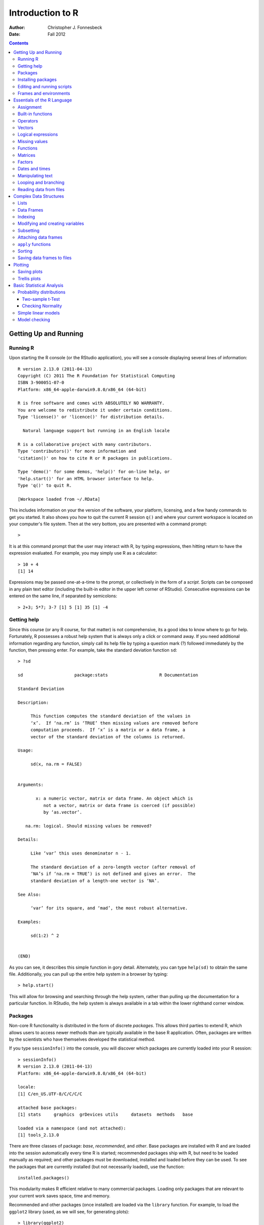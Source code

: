 .. role:: raw-math(raw)
    :format: latex html

=================
Introduction to R
=================

:Author: Christopher J. Fonnesbeck
:Date: Fall 2012

.. contents::


----------------------
Getting Up and Running
----------------------


Running R
~~~~~~~~~

Upon starting the R console (or the RStudio application), you will see a console displaying several lines of information::

    R version 2.13.0 (2011-04-13)
    Copyright (C) 2011 The R Foundation for Statistical Computing
    ISBN 3-900051-07-0
    Platform: x86_64-apple-darwin9.8.0/x86_64 (64-bit)

    R is free software and comes with ABSOLUTELY NO WARRANTY.
    You are welcome to redistribute it under certain conditions.
    Type 'license()' or 'licence()' for distribution details.

      Natural language support but running in an English locale

    R is a collaborative project with many contributors.
    Type 'contributors()' for more information and
    'citation()' on how to cite R or R packages in publications.

    Type 'demo()' for some demos, 'help()' for on-line help, or
    'help.start()' for an HTML browser interface to help.
    Type 'q()' to quit R.

    [Workspace loaded from ~/.RData]

This includes information on your the version of the software, your platform, licensing, and a few handy commands to get you started. It also shows you how to quit the current R session ``q()`` and where your current workspace is located on your computer's file system. Then at the very bottom, you are presented with a command prompt::

    >

It is at this command prompt that the user may interact with R, by typing expressions, then hitting return to have the expression evaluated. For example, you may simply use R as a calculator::

    > 10 + 4
    [1] 14

Expressions may be passed one-at-a-time to the prompt, or collectively in the form of a *script*. Scripts can be composed in any plain text editor (including the built-in editor in the upper left corner of RStudio). Consecutive expressions can be entered on the same line, if separated by semicolons::

    > 2+3; 5*7; 3-7 [1] 5 [1] 35 [1] -4

Getting help
~~~~~~~~~~~~

Since this course (or any R course, for that matter) is not comprehensive, its a good idea to know where to go for help. Fortunately, R possesses a robust help system that is always only a click or command away. If you need additional information regarding any function, simply call its help file by typing a question mark (?) followed immediately by the function, then pressing enter. For example, take the standard deviation function ``sd``::

    > ?sd

    sd                    package:stats                    R Documentation

    Standard Deviation

    Description:

         This function computes the standard deviation of the values in
         ‘x’.  If ‘na.rm’ is ‘TRUE’ then missing values are removed before
         computation proceeds.  If ‘x’ is a matrix or a data frame, a
         vector of the standard deviation of the columns is returned.

    Usage:

         sd(x, na.rm = FALSE)


    Arguments:

           x: a numeric vector, matrix or data frame. An object which is
              not a vector, matrix or data frame is coerced (if possible)
              by ‘as.vector’.

       na.rm: logical. Should missing values be removed?

    Details:

         Like ‘var’ this uses denominator n - 1.

         The standard deviation of a zero-length vector (after removal of
         ‘NA’s if ‘na.rm = TRUE’) is not defined and gives an error.  The
         standard deviation of a length-one vector is ‘NA’.

    See Also:

         ‘var’ for its square, and ‘mad’, the most robust alternative.

    Examples:

         sd(1:2) ^ 2


    (END)

As you can see, it describes this simple function in gory detail. Alternately, you can type ``help(sd)`` to obtain the same file. Additionally, you can pull up the entire help system in a browser by typing::

    > help.start()

This will allow for browsing and searching through the help system, rather than pulling up the documentation for a particular function. In RStudio, the help system is always available in a tab within the lower righthand corner window.


Packages
~~~~~~~~

Non-core R functionality is distributed in the form of discrete *packages*. This allows third parties to extend R, which allows users to access newer methods than are typically available in the base R application. Often, packages are written by the scientists who have themselves developed the statistical method.

If you type ``sessionInfo()`` into the console, you will discover which packages are currently loaded into your R session::

    > sessionInfo()
    R version 2.13.0 (2011-04-13)
    Platform: x86_64-apple-darwin9.8.0/x86_64 (64-bit)

    locale:
    [1] C/en_US.UTF-8/C/C/C/C

    attached base packages:
    [1] stats     graphics  grDevices utils     datasets  methods   base

    loaded via a namespace (and not attached):
    [1] tools_2.13.0

There are three classes of package: *base*, *recommended*, and *other*. Base packages are installed with R and are loaded into the session automatically every time R is started; recommended packages ship with R, but need to be loaded manually as required; and other packages must be downloaded, installed and loaded before they can be used. To see the packages that are currently installed (but not necessarily loaded), use the function::

    installed.packages()

This modularity makes R efficient relative to many commercial packages. Loading only packages that are relevant to your current work saves space, time and memory.

Recommended and other packages (once installed) are loaded via the ``library`` function. For example, to load the ``ggplot2`` library (used, as we will see, for generating plots)::

    > library(ggplot2)
    Loading required package: reshape
    Loading required package: plyr

    Attaching package: 'reshape'

    The following object(s) are masked from 'package:plyr':

        rename, round_any

    Loading required package: grid
    Loading required package: proto

The output from the command shows that there were several *dependencies*, or other packages that ``ggplot2`` requires in order to function. If a particular package has no dependencies, there will be no message; if a package is either not installed or installed incorrectly, you will receive an error message.


Installing packages
~~~~~~~~~~~~~~~~~~~

The easiest and most common way to obtain and install third-party packages is through an online repository called the
`Comprehensive R Archive Network <http://cran.r-project.org/>`_, or CRAN. This network comprises several mirrored repositories that contain all available packages. Packages on CRAN have been vetted for appropriate format and documentation, and tend to contain the most up-to-date versions across all of its servers.

There are a number of ways to install packages from CRAN. For example, you can install from the command line when R is not running, which I will not cover here. A convenient method for installing a single package is to use the ``install.packages`` command from the R console::

    install.packages("ggplot2", dependencies=TRUE)

Including the ``dependencies=TRUE`` flag also installs any other packages that the target package requires to run on your machine. By default, R will install packages to your system's default location (which varies according to operating system), but this too can be changed by specifying ``destdir="new/install/directory"`` in the ``install.packages`` command.

An even easier way to download and install from CRAN is to run the graphical package tool that comes with Mac OS X and Windows versions of R. This is most useful for searching and browsing the available packages before you install, and for installing several packages in one session. You can often discover new packages related to the one you are interested in using! It also allows you to choose from among the dozens of CRAN servers to allow for the most efficient use of the network.


Editing and running scripts
~~~~~~~~~~~~~~~~~~~~~~~~~~~

As noted above, it is generally more efficient to perform statistical analyses in R by generating a *script* that runs a sequence of commands in succession, rather than interactively typing commands into the R console. Composing scripts is straightforward; all that is required is a text editor. There are general text editors available on all computing platforms, such as TextEdit on Mac OS X and Notepad on Windows, as well as more specialized editors, including TextMate on Mac OSX (see image below), Kate on Linux and Tinn-R for Windows that provide niceties such as colored syntax highlighting, an embedded R console and keyboard shortcuts for automating programming tasks. RStudio includes an editor (in the top-left corner of the application) that allows code to be sent directly to the R console.

.. image:: figure/editor.png
    :scale: 40 %
    :alt: Sample R script in TextMate
    :align: center

Once you have created a script, it should be saved to your computer's hard disk before it is run in R. You should save the file to the current working directory that is being used by R. You can persuade R to give you this information by using the ``getwd`` (abbreviation for "GET Working Directory") command::

    > getwd()
    [1] "/Users/fonnescj"

Alternately, you can save the file wherever you prefer, then tell R to switch its working directory using the ``setwd`` function. You can keep your scripts in a directory that is separate from R's working directory, but you will then have to provide R with this information each time you run the script.

Though it is not strictly necessary, it is wise to append the *.r* (or *.R*) suffix to the end of the filename. This will allow many text editors and other programs (such as RStudio) to recognize the file as an R script. To run any script, pass the filename to R's ``source`` function::

    > source("quartiles.r")

    1st Quartile: 2
    Median:       4
    3rd Quartile: 7

It is possible, of course, to simply cut-and-paste commands from a script into the R console. However, this is not recommended because if an error occurs for any of the pasted commands, the remaining code continues to run (if possible), since they are considered just a series of input commands. This can have unintended consequences for any output that you might be expecting.

There are additional reasons for saving your code to a file and executing them as a script: It makes modifying and re-running your code much easier and allows you to share, distribute and backup your work.

Frames and environments
~~~~~~~~~~~~~~~~~~~~~~~

R uses abstractions called *frames* and *environments* to help organize all the content that it manages (*i.e.* all of the objects created by the code that you run). The details of this management system is deeper than we are interested in going at this stage, but it is helpful to understand some of the inner workings.

Frames and environments can be thought of as hierarchical levels of organization within the R system. To use an analogy, if we think of variables and functions as named folders in a filing system, a frame is the catalog of folder names, that is, a collection of named objects. An environment contains this catalog, plus the name of an enclosing environment.

What does this mean? When you start an R session, a global environment is created, called ``.GlobalEnv``. This is the default container for any objects, including other environments, that are created during the session. For example, loading a package creates its own environment that contains the variables, functions, data and other objects that it introduces. Try starting a new R session, and type the ``search`` function::

    > search()
    [1] ".GlobalEnv"        "package:stats"     "package:graphics"
    [4] "package:grDevices" "package:utils"     "package:datasets"
    [7] "package:methods"   "Autoloads"         "package:base"

Recall that some packages were in the *base* set, meaning that they are loaded automatically when R is run. You can see here a listing of these base packages, including ``stats``. ``graphics``, and ``datasets``. When you call a function, R creates a new environment, enclosed in the current environment. Objects (*e.g.* variables, data and other functions) created inside the function are not available in the enclosing environment. Objects available in the enclosing environment, on the other hand, are available to the function running within it.

Here is a quick example: Define a variable, say ``x`` and then a function that adds a value to ``x``, and returns it::

    > x <- 5
    > my_function <- function() { x + 12 }
    > my_function()
    [1] 17

You can see that even though ``x`` is defined outside of the function, it is available to be used by expressions inside the function. On the other hand, consider another function::

    > another_function <- function() {
    +   y <- 5
    +   y + 12
    + }
    > another_function()
    [1] 17
    > y
    Error: object 'y' not found

Now, we have defined a variable ``y`` inside of ``another_function``, but this variable cannot be seen by the enclosing environment.

To see which objects occupy the frame of your current environment, you can use the ``ls`` command. This can get cluttered after continued use without restarting R, but you can manually remove all of the objects from the frame::

    > rm(list=ls())
    > ls()
    character(0)

This indicates an empty frame. Its a good idea to clear your environment before switching projects, incase unwanted objects from your previous work accidentally get used by code in the next project that happen to use the same name for particular variables or functions.


----------------------------
Essentials of the R Language
----------------------------


Assignment
~~~~~~~~~~

As you have seen from examples in the previous section, variables are given values using the assignment operator (``<-``), which looks like an arrow pointing from the value to the variable name. In recent versions of R, the equals sign can also be used, but this is discouraged by some.

Remember there is no space between the ``<`` and the ``-``!

::

    > x <- 5
    > x < - 5
    [1] FALSE

The latter expression tests whether ``x`` is less than -5.

The outcome of an assignment operation can be shown by enclosing the expression in parentheses::

    > (x <- 5)
    [1] 5


Built-in functions
~~~~~~~~~~~~~~~~~~

Most commonly-used mathematical functions are available in the base R pacakge::

    > log(10)
    [1] 2.302585
    > exp(1)
    [1] 2.718282
    > log10(6)
    [1] 0.7781513
    > log(9,3)
    [1] 2

The trigonometric functions in R measure angles in radians::

    > pi
    [1] 3.141593
    > sin(pi/2)
    [1] 1
    > cos(pi/2)
    [1] 6.123032e-017

Exponential notation is specified by ``e``::

    > 1.2e3
    [1] 1200
    > 1.2e-2
    [1] 0.012

Modulo and integer division is performed to separate the integer and remainder portions of a division operation. Consider the quotient of 19 divided by 3::

    > 19/3
    [1] 6.333333

This is composed of an integer (6) and a fraction (1/3=0.333333). If we only wanted one or the other of these components, they can be obtained by the integer division (``%/%``) and modulo (``%%``) operators, respectively::

    > 19 %/% 3
    [1] 6
    > 19 %% 3
    [1] 1



Operators
~~~~~~~~~

R uses standard arithmetic operator symbols, including ``+ - */%% ^``. Similarly, relational operators are standard::

    > 5 < 6
    [1] TRUE
    > 5 >= 6
    [1] FALSE
    > 5 != 6
    [1] TRUE
    > 5 == 6
    [1] FALSE

R also allows for logical operators, including NOT (``!``), OR (``|``) and AND (``&``).


Vectors
~~~~~~~

Vectors are variables with (potentially) multiple values of the same type. Several scalar values can be used to compose a vector using the concatenation function (``c``)::

    y <- c(10, 11, 12, 13, 14, 15, 16)

A vector sequence can be generated automatically using the ``:`` operator between the upper and lower bounds of the sequence::

    > y <- 10:16
    > y
    [1] 10 11 12 13 14 15 16

The sequence operator is a shorthand for the ``seq`` function, which allows for a step size to be specified as well::

    > (y <- seq(1, 20, by=2))
     [1]  1  3  5  7  9 11 13 15 17 19

A homogeneous vector of the same value can be generated using ``rep``::

    > rep(1, 5)
    [1] 1 1 1 1 1

Its also possible to sequentially enter the values of a vector from the keyboard using ``scan``::

    > y <- scan()
    1: 10
    2: 11
    3: 12
    4: 13
    5: 14
    6: 15
    7: 16
    8:
    Read 7 items

To access particular elements within a vector, bracket notation is used to retrieve elements corresponding to their order in the vector (index)::

    > y[5]
    [1] 14
    > y[-1]
    [1] 11 12 13 14 15 16
    > y[3:5]
    [1] 12 13 14

In R, scalars are just a special case of vectors, with size equal to one::

    > x <- 5
    > x[1]
    [1] 5

Its even possible to have a vector with no elements::

    > x <- c()
    > length(x)
    [1] 0

Algebraic operations on vectors are performed element-wise::

    > x <- c(4,5,6); y <- 1:3
    > x+y
    [1] 5 7 9
    > x**2
    [1] 16 25 36

If vectors being operated on are of unequal length, the shorter vector gets repeated until it becomes equal to the size of the larger vector. Since this is unusual behavior, and can result in silent (*i.e.* hard to detect) errors, R provides a warning message when this happens::

    > x - c(7,8)
    [1] -3 -3 -1
    Warning message:
    In x - c(7, 8) :
      longer object length is not a multiple of shorter object length

Note that this warning is not generated if the shorter vector is an exact multiple of the larger vector::

    > y <- 1:10
    > y/c(2,3)
     [1] 0.5000000 0.6666667 1.5000000 1.3333333 2.5000000 2.0000000
        3.5000000 2.6666667 4.5000000
    [10] 3.3333333

Many R functions are designed to operate over vectors::

    > sqrt(y)
     [1] 1.000000 1.414214 1.732051 2.000000 2.236068 2.449490 2.645751
        2.828427 3.000000 3.162278
    > mean(y)
    [1] 5.5
    > sum(y) / length(y)
    [1] 5.5
    > var(y)
    [1] 9.166667
    > sum((y - mean(y))^2) / (length(y) - 1)
    [1] 9.166667


Logical expressions
~~~~~~~~~~~~~~~~~~~

We have seen relational operators above. The value yielded by expressions that use these operators is either ``TRUE`` or ``FALSE`` (or 1 and 0, respectively).

The pipe (``|``) operator returns ``TRUE`` if either the right or the left element is true, or both. If we wish to determine if either one or the other is true, but *not* both, the function ``xor`` should be used::

    > (4>3) | (7>5)
    [1] TRUE
    > xor((4>3), (7>5))
    [1] FALSE

In addition to accessing elements according to their index value, a *logical* (*i.e.* TRUE or FALSE) vector can be used, which extracts elements where the corresponding element in the logical vector is true::

    > z <- y<13
    > z
    [1]  TRUE  TRUE  TRUE FALSE FALSE FALSE FALSE
    > y[z]
    [1] 10 11 12

Alternatively, the ``subset`` function can be used to obtain the same result::

    > subset(y, subset=y<13)
    [1] 10 11 12

If we only want to know the *position* of the values of interest, then ``which`` is the appropriate function::

    > which(y%%2 == 0)
    [1] 1 3 5 7

Though it may not be immediately clear why they are useful, R also provides sequentially-evaluated relational operators. Just as ``&`` and ``|`` represent *and* and *or*, respectively, ``&&`` and ``||`` work similarly, except that they sometimes do not need to evaluate the second (right-hand) element. If the left-hand side of the expression is ``FALSE``, the ``&&`` operator returns ``FALSE`` without evaluating the right-hand side; if the left-hand side of the expression is ``TRUE``, the ``||`` operator returns ``TRUE`` without evaluating the right-hand side.

For example, consider the following expressions::

    > x <- 0
    > sin(1/x) == 0
    [1] NaN
    Warning message:
    In sin(1/x) : NaNs produced

When ``x`` is zero, ``1/x`` is infinite, resulting in an error. We may want to use this expression without worrying about ``x`` being zero, however. Notice that ``|`` generates a warning, while ``||`` does not::

    > (x == 0) | (sin(1/x) == 0)
    [1] TRUE
    Warning message:
    In sin(1/x) : NaNs produced

    > (x == 0) || (sin(1/x) == 0)
    [1] TRUE


Missing values
~~~~~~~~~~~~~~

Real data often, for one reason or another, contain missing values. Because R is designed for working with data, there is a missing data value (``NA``) to act as placeholders, so that they may be dealt with statistically, either by ignoring them or imputing them.

::

    > x <- c(14, NA, 32)
    > is.na(x)
    [1] FALSE  TRUE FALSE

These missing values can propagate, unless they are explicitly dealt with::

    > mean(x)
    [1] NA
    > mean(x, na.rm=TRUE)
    [1] 23

The ``NA`` object should not be confused with a similar object, ``NULL``. While ``NA`` is a placeholder for something that exists, but is missing, ``NULL`` represents something that does not exist.


Functions
~~~~~~~~~

Consider a generic function in mathematics:

.. math::

    x = f(y, z)

Here, the function *f* takes arguments *y* and *x*, and returns an output value *x*. Functions in R work the same way; to execute a function and produce an output value, the function name is followed immediately by a set of parentheses, which contain the appropriate arguments. For example, the  function ``rep``, which generates a repeated sequence of values, is specified as follows::

    rep(x, times=1, length.out=NA, each=1)

The first is a required argument, which is the value to be replicated, while the remaining arguments are optional, with the default value listed to be used if no value is specified by the user.

In general, functions can be programmed using the following syntax::

    func_name <- function(argument_1, argument_2, ...) {
        expression_1
        expression_2
        ...
        return(output_value)
    }

Arguments are *passed* to the function, and they become variables in its environment; the function then evaluates the expressions within the curly braces. If there is no return statement, the function returns the value of the last expression in the function. When there is no return value, a ``NULL`` is returned. Arguments may be presented as a key-value pair, that is ``key=value``. In this case, the argument is optional, with the specified value passed as a default.

Here is a simple function that returns the factorial of an integer value::

    fact <- function(n) {
        # Calculate the factorial
        n_fact <- prod(1:n)
        return(n_fact)
    }

This function is used by passing an integer inside a set of parentheses following the name of the function::

    > fact(5)
    [1] 120

Notice that the variable ``n_fact`` is only available inside the ``fact`` environment::

    > n_fact
    Error: object 'n_fact' not found

You can use key-value arguments even when they are not specified that way in the source code. For example, consider the trivial division function::

    div <- function(x,y) { x/y }

This works as expected::

    > div(6,5)
    [1] 1.2

However, we can assign ``x`` and ``y`` in reverse order if we specify their values::

    > div(y=6,x=5)
    [1] 0.8333333


Matrices
~~~~~~~~

A matrix is little more than a vector with two dimensions, conventionally referred to as rows and columns. The easiest way to specify a matrix is to use the ``matrix`` function, passing it a one-dimensional vector that is reshaped according to the desired dimension::

    > (A <- matrix(1:6, nrow=2))
         [,1] [,2] [,3]
    [1,]    1    3    5
    [2,]    2    4    6

alternately::

    > (A <- matrix(1:6, ncol=3))
         [,1] [,2] [,3]
    [1,]    1    3    5
    [2,]    2    4    6

You can specify both dimensions, but given the size of the input vector and one dimension, the second dimension is determined. Notice that the matrix is filled column-wise by default. You can override this with the ``byrow`` argument::

    > (A <- matrix(1:6, ncol=3, byrow=TRUE))
         [,1] [,2] [,3]
    [1,]    1    2    3
    [2,]    4    5    6

If you specify the dimensions to be *larger* than the length of the input vector, R repeats the vector to fill the residual elements of the matrix::

    > (A <- matrix(1:6, ncol=3, nrow=3))
         [,1] [,2] [,3]
    [1,]    1    4    1
    [2,]    2    5    2
    [3,]    3    6    3

This is useful, for example, when you need a matrix of zeros::

    > matrix(0, ncol=3, nrow=3)
         [,1] [,2] [,3]
    [1,]    0    0    0
    [2,]    0    0    0
    [3,]    0    0    0

Rows, columns and elements can be indexed from a matrix using the following notation::

    > (A <- matrix(1:6, nrow=2))
         [,1] [,2] [,3]
    [1,]    1    3    5
    [2,]    2    4    6
    > A[1,]
    [1] 1 3 5
    > A[,2]
    [1] 3 4
    > A[2,3]
    [1] 6

Algebraic operators act element-wise on matrices::

    > (B <- matrix(6:1, nrow=2))
         [,1] [,2] [,3]
    [1,]    6    4    2
    [2,]    5    3    1
    > A * B
         [,1] [,2] [,3]
    [1,]    6   12   10
    [2,]   10   12    6

Matrix multiplication is via the ``%*%`` operator. Ensure that the number of columns in the first matrix equals the number of rows in the second matrix!::

    > (B <- matrix(6:1, ncol=2))
         [,1] [,2]
    [1,]    6    3
    [2,]    5    2
    [3,]    4    1
    > A %*% B
         [,1] [,2]
    [1,]   41   14
    [2,]   56   20

All standard matrix operations are built-in, such as transpose (``t``)::

    > t(A)
         [,1] [,2]
    [1,]    1    2
    [2,]    3    4
    [3,]    5    6

Many of the common matrix operations, however, require a square matrix as an argument::

    > (C <- A %*% B)
         [,1] [,2]
    [1,]   41   14
    [2,]   56   20
    > det(C)  # Determinant
    [1] 36
    > eigen(C)  # Eigenvalues and eigenvectors
    $values
    [1] 60.4040131  0.5959869

    $vectors
              [,1]       [,2]
    [1,] 0.5851057 -0.3274028
    [2,] 0.8109570  0.9448849
    > solve(C)  # Inverse
               [,1]       [,2]
    [1,]  0.5555556 -0.3888889
    [2,] -1.5555556  1.1388889

Notice what happens when we multiply a matrix by its inverse::

    > C %*% solve(C)
         [,1]         [,2]
    [1,]    1 1.776357e-15
    [2,]    0 1.000000e+00

We would expect this to be a square matrix with ones in the diagonal positions and zeros on the off diagonal. It is *almost* there, with one of the off-diagonals being very, very small, but not exactly zero. This is the result of rounding error, which will always happen when we store floating-point numbers on a computer, since it uses a binary format.

Matrices can also be composed of vectors, using either the ``cbind`` (binding columns) or ``rbind`` (binding rows) functions::

    > rbind(c(1,2,3), c(4,5,6))
         [,1] [,2] [,3]
    [1,]    1    2    3
    [2,]    4    5    6

Occasionally, data structures of more than two dimensions are required. These can be generated using the ``array(data, dim)`` function, which like ``matrix`` takes "raw" data as the first argument, but allows for a more general specification of array dimensions than just rows and columns::

    > (D <- array(1:20, dim=c(2,5,2)))
         [,1] [,2] [,3] [,4] [,5]
    [1,]    1    3    5    7    9
    [2,]    2    4    6    8   10
    > array(1:20, dim=c(2,5,2))
    , , 1

         [,1] [,2] [,3] [,4] [,5]
    [1,]    1    3    5    7    9
    [2,]    2    4    6    8   10

    , , 2

         [,1] [,2] [,3] [,4] [,5]
    [1,]   11   13   15   17   19
    [2,]   12   14   16   18   20

Conversely, an array can be queried for its dimensions::

    > dim(D)
    [1] 2 5 2


Factors
~~~~~~~

Varaibles used in statistics can be classified into one of three types: numeric, ordinal or categorical. Categorical variables are unique because they comprise some unordered set of values: yes, no; red, blue, yellow; black, white, Asian, hispanic, other. In R, categorical variables are called *factors* and the particular values are referred to as *levels*. This unique data type is used because categorical variables have to be treated very differently from numeric and ordinal variables in statistical models.

R needs to be explicitly told to treat a vector as a factor::

    > x <- c("yes", "yes", "no", "yes", "no", "yes", "yes")
    > class(x)
    [1] "character"
    > x <- factor(x)
    > x
    [1] yes yes no  yes no  yes yes
    Levels: no yes
    > class(x)
    [1] "factor"

In fact, ``factor`` will attempt to create factors from any type of data, not just characters::

    > y
     [1] 2 4 4 5 2 3 1 3 2 2
    > class(y)
    [1] "numeric"
    > y <- factor(y)
    > y
     [1] 2 4 4 5 2 3 1 3 2 2
    Levels: 1 2 3 4 5

If there are more factor levels in principle than are contained with a particular dataset, the complete set can be specified with the ``levels`` function::

    > levels(x) <- c("yes", "no", "maybe")
    > x
    [1] no  no  yes no  yes no  no
    Levels: yes no maybe
    > levels(y) <- 1:7
    > y
     [1] 2 4 4 5 2 3 1 3 2 2
    Levels: 1 2 3 4 5 6 7

To visualize the frequency of each factor level, you can use ``table``::

    > table(y)
    y
    1 2 3 4 5 6 7
    1 4 2 2 1 0 0

Ordinal variables can be represented by factors using the ``ordered=TRUE`` argument when coercing a vector into a factor::

    > y[1]>y[2]
    [1] NA
    Warning message:
    In Ops.factor(y[1], y[2]) : > not meaningful for factors
    > (y <- factor(y, ordered=TRUE))
     [1] 2 4 4 5 2 3 1 3 2 2
    Levels: 1 < 2 < 3 < 4 < 5
    > y[1]>y[2]
    [1] FALSE

Levels can also be given more meaningful labels than their values::

    > x <- c("y", "y", "n", "y", "n", "y", "y")
    > (x <- factor(x, levels=c("y", "n", "m"),
    + labels=c("yes", "no", "maybe")))
    [1] yes yes no  yes no  yes yes
    Levels: yes no maybe


Dates and times
~~~~~~~~~~~~~~~

Another relevant data type frequently encountered in data -- particularly longitudinal data -- is the date or time quantities. Measurements of time are idiosyncratic, changing from month to month (*e.g.* the number of days), season to season (*e.g.* daylight savings time) and place to place (*e.g.* the ordering of month and day in USA versus Europe). R has a robust system for expressing and manipulating times and dates.

As and example, obtain the current time::

    > (now <- Sys.time())
    [1] "2011-08-18 11:09:36 CDT"

At first glance, it would appear that R simply uses strings to store dates. However, upon closer inspection, we see this is not the case::

    > mode(now)
    [1] "numeric"
    > class(now)
    [1] "POSIXct" "POSIXt"

In fact, the time and date are represented by a class of object called ``POSIXct``. As the ``mode`` function reveals, this is actually a numeric data type, and is stored as the number of seconds since 1 January, 1970. We can see this if we try to convert the ``POSIXct`` object into an integer::

    > as.integer(now)
    [1] 1313683776

Dates can also be expressed in as a list data structure by converting the ``POSIXct`` object to a ``POSIXlt`` object::

    now2 <- as.POSIXlt(now)

This allows us to use keywords to extract particular parts of the date for use elsehwhere::

    > now2$year
    [1] 111
    > now2$min
    [1] 9
    > now2$wday
    [1] 4

The advantage of storing the time in a numeric format is that it makes calculations easy. It is possible in R to add and subtract times, as well as compare them using logical operators::

    > now <- Sys.time()
    > now > then
    [1] TRUE
    > now - then
    Time difference of 26.32586 mins

Notice that the ``POSIXct`` object expresses the date in descending order, from the longest time scale (year) to the shortest (second). Often, we recieve dates in a variety of formats, depending on the source of the data. In situations like this, the ``strptime`` function can be used to strip out the components of any date/time character string. Let's take a simple, but realistic, example of a set of dates in Microsoft Excel format::

    dates <- c("27/02/2004", "27/02/2005", "14/01/2003", "28/06/2005",
        "01/01/1999")

The ``strptime`` function simply requires the format used by the ``dates`` vector to represent the date::

    > (posix_dates <- strptime(dates, "%d/%m/%Y"))
    [1] "2004-02-27" "2005-02-27" "2003-01-14" "2005-06-28" "1999-01-01"
    > class(posix_dates)
    [1] "POSIXlt" "POSIXt"

A complete listing of the codes for each component of dates and times is given in the help file for ``strptime``.


Manipulating text
~~~~~~~~~~~~~~~~~

Aside from ``numeric`` and ``logical`` modes, there is also a ``character`` mode that is used to represent strings of characters. As with most other languages, characters are specified by enclosing them in either single (``'``) or double (``"``) quotes.

Strings can be concatenated using the ``cat`` or ``paste`` functions::

    > x <- "normal"
    > y <- "Poisson"
    > z <- "binomial"
    > (distributions <- paste(x, y, z, sep=", "))
    [1] "normal, Poisson, binomial"

There are a number of special characters for text formatting that are denoted by a backslash (\). These include:

- quotes: ``\"``
- newline: ``\n``
- tab: ``\t``
- backspace: ``\b``
- backslash: ``\\``

Often, we want to manipulate text to display it nicely on the screen or in a file. Here is an example of how ``cat`` and ``paste`` can facilitate this::

    > n <- 5
    > x <- 7
    > cat(paste(format(1:n, width = 8), format(x^(1:n), width = 10),
    + "\n"), sep = "")
           1          7
           2         49
           3        343
           4       2401
           5      16807

Note that ``cat`` and ``print`` are superficially similar, but with different customization and conversion options.


Looping and branching
~~~~~~~~~~~~~~~~~~~~~

Effective statistical programming must allow for code to repeat and run different parts of the code to run conditional on the state of the model. R has a number of facilities for looping and branching that makes programming more efficient.

An ``if`` expression differentially executes code depending on conditions::

    if (x < 0.5) {
        y <- 1
    } else {
        y <- -1
    }

More generally, there can be any number of conditions for a particular variable, linked together with ``else if`` clauses::

    if (age < 1) {
        age_class <- "infant"
    } else if (age < 13) {
        age_class <- "child"
    } else if (age < 18) {
            age_class <- "adolescent"
    } else age_class <- "adult"

Conditions may also be embedded within other conditions::

    if (continuous == TRUE) {
        if (positive == TRUE) {
            distribution <- "gamma"
        } else {
            distribution <- "normal"
        }
    } else {
        distribution <- "Poisson"
    }

Operations that must be repeated a number of times can be embedded in a programming idiom called a *loop*. If the number of iterations is known ahead of time, the ``for`` loop is appropriate::

    > (x_list <- seq(1, 9, by=2))
    [1] 1 3 5 7 9
    > sum_x <- 0
    > for (x in x_list) {
    +     sum_x <- sum_x + x
    +     cat("Cumulative total: ", sum_x, "\n")
    + }
    Cumulative total:  1
    Cumulative total:  4
    Cumulative total:  9
    Cumulative total:  16
    Cumulative total:  25

The ``for`` loop iterates over the vector in ``x_list``, changing the variable ``x`` to the next item in the sequence at each iteration. When all elements have been exhausted, the loop exits and the code continues to the next statement outside the brackets.

A number of factors affect the speed of loops. One is preallocation. Compare the speed of this code::

    n <- 1000000
    x <- rep(0, n)
    for (i in 1:n) {
        x[i] <- i
    }

to that of this version::

    n <- 1000000
    x <- 1
    for (i in 2:n) {
        x[i] <- i
    }

The first is faster because the vector is preallocated, instead of having to grow the vector at each step.

If we do not know ahead of time how many iterations are required, a ``while`` loop is more approriate::

    > x <- 5
    > while (x>0) {
    +   x <- x - abs(rnorm(1))
    +   cat("x=", x, "\n")
    + }
    x= 4.856406
    x= 4.646546
    x= 4.505288
    x= 3.774414
    x= 2.560863
    x= 2.528701
    x= 1.95953
    x= 1.765434
    x= 1.650093
    x= -0.1577281

The logical expression is evaluated, and if it evaluates to ``TRUE``, the expressions in the brackets are executed. It loops until the expression is evaluated to be ``FALSE``.

A more realistic example is the calculation of the time to loan repayment::

    # Inputs
    r <- 0.11             # Annual interest rate
    period <- 1/12        # Time between repayments (in years)
    debt_initial <- 1000  # Amount borrowed
    repayments <- 12      # Amount repaid each period

    # Calculations
    time <- 0
    debt <- debt_initial
    while (debt > 0) {
        time <- time + period
        debt <- debt*(1 + r*period) - repayments
    }

    # Output
    cat('Loan will be repaid in', time, 'years\n')


Note that you can create infinite loops::

    while (TRUE) {
        # some expressions
    }

Its also possible, though not recommended, to replicate a ``for`` loop using a while loop::

    > y <- rnorm(10)
    > y_sum <- 0
    > x <- 1
    > while (x<10) {
    +     y_sum <- y_sum + y[x]
    +     x <- x + 1
    + }
    > y_sum
    [1] 3.145644

While loops are useful, in general, it is better (faster, more efficient) to apply vectorized functions where they are available, rather than looping.


Reading data from files
~~~~~~~~~~~~~~~~~~~~~~~

In order to input data, we typically import from some type of file. The most straightforward format to read into R is a plain text file. Even plain text data tend to have some sort of structure, and the type of structure will dictate how the file is imported. The functions used to import data in R generally take a filename as an argument (along with other options), and return some data structure containing the data from the file.

The ``scan`` function is used to read vectors from a file, returning a vector object. Recall that in the `Vectors`_ section, we used ``scan`` to read values input from the keyboard.

There are a number of simple options for the user to specify::

    scan(file = "", what = 0, n = -1, sep = "", skip = 0)

Arguments:
- ``file``: The file name to read from
- ``what``: mode of data to read
- ``n``: number of elements to read
- ``sep``: value-separating character
- ``skip``: number of lines at the beginning of the file to skip

Here is an example of using ``scan`` to import a very simple data file::

    # Read from file
    data <- scan(file = file_name)

    # Calculations
    n <- length(data)
    data.sort <- sort(data)
    data.1qrt <- data.sort[ceiling(n/4)]
    data.med <- data.sort[ceiling(n/2)]
    data.3qrt <- data.sort[ceiling(3*n/4)]

    # Output
    cat("1st Quartile:", data.1qrt, "\n")
    cat("Median: ", data.med, "\n")
    cat("3rd Quartile:", data.3qrt, "\n")

For an even more general way of importing data from a file, we can use the ``readLines`` function. This simply reads a file, one line at a time, returning a vector containing a character string for each line in the file. If the structure of the data file is to complicated for one of R's import facilities, it is often best to read the data in as strings, and manipulate them once imported.

::

    > readLines("sample_data.csv")

Often, we receive data in the form of a table; that is, a rectangular grid of data. Tables often contain many different data types and hence it would be convenient to have a way of reading such input that will automatically distinguish among the types of columns within the table. As a result, ``read.table`` is probably the most convenient way to read tables of data into R.

``read.table`` has a number of optional arguments, but the important ones are as follows::

    read.table(file, header = FALSE, sep = "", quote = "\"'",
                    dec = ".", row.names, col.names,
                    as.is = !stringsAsFactors,
                    na.strings = "NA")

Argument definitions:

- file: name of file to import
- header: flag to indicate if the first line is a set of column headers
- sep: character used to separate values in each row
- quote: if character fields are delimited with quotes, specify the type of quotes
- row.names: optional vector of row names, such as observation IDs
- column.names: optional vector of column names; if header exists, it will use this for column names
- as.is: vector of column numbers to override the default variable of converting characters to factors
- na.strings: vector of strings that should be interpreted as ``NA`` values (i.e. missing data)

One of the commonest text input formats for data is the comma-separated values (CSV) format. These will typically have a header, as well as using a comma for the value delimiter. Here is a sample CSV data file::

    "plot","tree","species","dbh.cm","height.m"
    2,1,"DF",39,20.5
    2,2,"WL",48,33
    3,2,"GF",52,30
    3,5,"WC",36,20.7
    3,8,"WC",38,22.5
    4,1,"WC",46,18
    4,2,"DF",25,17

In this case, it is convenient to use the ``read.csv`` function that assumes comma-separated values and a header.

``read.table`` (and ``read.csv``) produce the data in another data structure, called a data frame.


-----------------------
Complex Data Structures
-----------------------


Lists
~~~~~

A limitation of the ``vector`` data structure is that all of its elements must be the same type (or *mode*, in R parlance). You cannot mix numeric, character and logical types, for example. Try it yourself::

    > c(4.5, 6)
    [1] 4.5 6.0
    > c(4.5, 6, "foo")
    [1] "4.5" "6"   "foo"

In the first example, building a vector consisting of a floating-point number and an integer causes the integer to be cast into a float; in the second, including a character-valued element caused the other elements to become characters as well. As a rule, R selects the most general mode, and coerces all the elements to that mode. You can represent the integer's value as a float, but not the other way around; you can represent a numeric quantity as a string, but there is no numeric representation for a word.

The facility for storing multiple elements of different types in the same data structure in R is called a ``list``. A list is an indexed set of objects, just like a vector, but its elements can be of various types -- including vectors and lists themselves. Here is a trivial example::

    > my_list <- list("blue", FALSE, 1:7, 4.5534)
    > my_list
    [[1]]
    [1] "blue"

    [[2]]
    [1] FALSE

    [[3]]
    [1] 1 2 3 4 5 6 7

    [[4]]
    [1] 4.5534

There are two ways of indexing list elements: if you want the result as another list, single square brackets are used::

    > (sublist <- my_list[1:2])
    [[1]]
    [1] "blue"

    [[2]]
    [1] FALSE

    > mode(sublist)
    [1] "list"

Whereas, if the list element itself is wanted, double square brackets are used. Keep in mind that these can only be extracted one-at-a-time::

    > my_list[[4]]
    [1] 4.5534
    > mode(my_list[[4]])
    [1] "numeric"
    > my_list[[3]][2]
    [1] 2

List elements can also be indexed by keyword, if they are provided::

    > (my_list <- list(A="blue", B=FALSE, C=1:7, D=4.5534))
    $A
    [1] "blue"

    $B
    [1] FALSE

    $C
    [1] 1 2 3 4 5 6 7

    $D
    [1] 4.5534

    > my_list$D
    [1] 4.5534

Notice that we use keyword indices by appending the keyword to a ``$`` following the list name. This syntax is common throughout R data structures whenever items are indexed by a keyword.

Lists can be "flattened" into a vector using the ``unlist`` function. Remember, of course, that since vectors must only contain elements of the same mode, elements will be converted to the most general mode::

    > unlist(my_list)
           A        B       C1       C2       C3       C4       C5       C6       C7        D
      "blue"  "FALSE"      "1"      "2"      "3"      "4"      "5"      "6"      "7" "4.5534"

Notice that there is now only a one-dimensional structure, as the elements of ``my_list$C`` have been appended to the vector; notice also that the names are retained. In order to avoid having redundant keywords for the elements of ``my_list$C``, their names have been appended by numbers corresponding to their order in the original vector.

Because of its flexibility, lists are often used to hold the outputs of functions with heterogeneous types of return values. For example, a regression model generates coefficient estimates, residuals, the model formula, degrees of freedom, and more.


Data Frames
~~~~~~~~~~~

The data frame is the closest analog in R to the data table, a structure with data organized into rows and columns, with rows representing individual observational units and columns representing the variables for each. As with lists, data frames allow for heterogeneous collections of variables. Unlike lists, however, the data frame has a rigid structure whereby rows and columns are associated: each row has the same number of columns, and vice versa. Lists, recall, could have any number of elements within each member of the list.

Let's try importing the ``haart.csv`` sample dataset into a dataframe using ``read.csv``. Here is what the first 4 lines (header + 3 data rows) look like::

    "male","age","aids","cd4baseline","logvl","weight","hemoglobin","init.reg","init.date","last.visit","death","date.death","event","followup","lfup","pid"
    1,25,0,NA,NA,NA,NA,"3TC,AZT,EFV","2003-07-01","2007-02-26",0,NA,0,365,0,1
    1,49,0,143,NA,58.0608,11,"3TC,AZT,EFV","2004-11-23","2008-02-22",0,NA,0,365,0,2
    1,42,1,102,NA,48.0816,1,"3TC,AZT,EFV","2003-04-30","2005-11-21",1,"2006-01-11",0,365,0,3

You can see that this appears to be a "clean" file, with respect to the appropriate formatting for ``read.table``: the strings are enclosed in quotes, ``NA`` is used for missing values, and there do not appear to be any troublesome variables (at least, based on the first 3 rows!).

Ensure that you switch to the directory containing the file (either using the menu item or ``setwd``), and import the data::

    > haart <- read.csv("haart.csv")

If there are no error messages, then the data was successfully imported and turned into a data frame called ``haart``. It is often useful to be able to peek at the first few lines, without scrolling through the entire data file. For this, we call the ``head`` function::

    > head(haart)
      male age aids cd4baseline logvl  weight hemoglobin    init.reg  init.date
    1    1  25    0          NA    NA      NA         NA 3TC,AZT,EFV 2003-07-01
    2    1  49    0         143    NA 58.0608         11 3TC,AZT,EFV 2004-11-23
    3    1  42    1         102    NA 48.0816          1 3TC,AZT,EFV 2003-04-30
    4    0  33    0         107    NA 46.0000         NA 3TC,AZT,NVP 2006-03-25
    5    1  27    0          52     4      NA         NA 3TC,D4T,EFV 2004-09-01
    6    0  34    0         157    NA 54.8856         NA 3TC,AZT,NVP 2003-12-02
      last.visit death date.death event followup lfup pid
    1 2007-02-26     0       <NA>     0      365    0   1
    2 2008-02-22     0       <NA>     0      365    0   2
    3 2005-11-21     1 2006-01-11     0      365    0   3
    4 2006-05-05     1 2006-05-07     1       43    0   4
    5 2007-11-13     0       <NA>     0      365    0   5
    6 2008-02-28     0       <NA>     0      365    0   6

Similarly, ``tail`` gives the last several lines of the data frame::

    > tail(haart)
         male      age aids cd4baseline    logvl  weight hemoglobin        init.reg
    4625    1 29.00000   NA          NA       NA 42.0000   10.53333     3TC,DDI,EFV
    4626    1 25.00000    0         136 4.875061 57.0000         NA 3TC,AZT,LPV,RTV
    4627    0 27.00000    0         232       NA      NA         NA     3TC,AZT,NVP
    4628    1 38.72142    0         170       NA 84.0000         NA     3TC,AZT,NVP
    4629    1 23.00000   NA         154 3.995635 65.5000   14.00000     3TC,DDI,EFV
    4630    0 31.00000    0         236       NA 45.8136         NA     3TC,D4T,NVP
          init.date last.visit death date.death event followup lfup  pid
    4625 2007-03-17 2007-03-28     0       <NA>     0       11    0 4625
    4626 2006-10-25 2007-08-02     0       <NA>     0      281    0 4626
    4627 2003-12-01 2004-01-05     0       <NA>     0       35    1 4627
    4628 2002-09-26 2004-03-29     0       <NA>     0      365    0 4628
    4629 2007-01-31 2007-04-16     0       <NA>     0       75    0 4629
    4630 2003-12-03 2007-10-11     0       <NA>     0      365    0 4630

There appear to be several missing values, but they appear to have been handled correctly. Notice that, as advertised, the character column ``init.reg`` (initial regimen) was converted to a factor. Its not clear that we want this, so we can re-import the data with the ``as.is`` flag set to ``TRUE``, since there are no other character fields (other than dates) in the dataset.

Indexing
~~~~~~~~

Thanks to the header, each column of the data frame has a unique, meaningful name. Just as with a list, individual variables in the data frame can be extracted using the dollar sign notation::

    > haart$age[1:50]
     [1] 25.00000 49.00000 42.00000 33.00000 27.00000 34.00000 39.00000 31.00000
     [9] 52.00000 23.00000 49.40726 43.00000 42.00000 30.82272 37.00000 43.00000
    [17] 35.00000 33.85079 38.00000 41.00000 35.00000 39.60575 32.00000 57.00000
    [25] 29.00000 41.00000 27.00000 54.00000 42.00000 49.79877 38.00000 22.00000
    [33] 32.00000 36.00000 52.00000 31.01164 32.00000 37.00000 23.88501 32.00000
    [41] 28.00000 19.00000 29.00000 32.00000 47.52361 61.44559 50.00000 42.00000
    [49] 48.00000 24.00000

Equivalently, columns can be indexed by column number, using the double-bracket notation; in this case, the ``age`` variable can be accessed via ``haart[[2]]``, since it is the second column (recall the double-brackets index the vector, while single brackets will generate another data frame). Notice that I indexed just the first 50 values, since the dataset is large. How large? We can check::

    > dim(haart)
    [1] 4630   16

The dimensions are 4630 rows (observations) by 16 columns (variables).

We can also index out multiple specific columns by using a vector of variable names::

    > x <- haart[c("male", "age", "event")]
    > head(x)
      male age event
    1    1  25     0
    2    1  49     0
    3    1  42     0
    4    0  33     1
    5    1  27     0
    6    0  34     0

Not only can we index columns, but we can also extract particular rows according to the value of one or more variables. For example, perhaps we are interested only in the above columns for male individuals::

    > y <- x[x$male==1,]
    > head(y)
      male age event
    1    1  25     0
    2    1  49     0
    3    1  42     0
    5    1  27     0
    8    1  31     0
    9    1  52     0

Notice the comma after ``x$male==1``, which indicates that we are interested in the *rows* with that criterion. Indeed, we could have combined the previous two operations into a single call that subsets the appropriate rows and columns::

    > y <- haart[haart$male==1, c("male", "age", "event")]
    > head(y)
      male age event
    1    1  25     0
    2    1  49     0
    3    1  42     0
    5    1  27     0
    8    1  31     0
    9    1  52     0

So, the order of indexing for data frames is always rows first, then columns.


Modifying and creating variables
~~~~~~~~~~~~~~~~~~~~~~~~~~~~~~~~

Another operation we might consider, if we plan on comparing dates in the dataset, is to convert the date fields (``init.date``, ``last.visit``, ``date.death``) from the character type that they were imported as into proper ``POSIXct`` or ``POXIXlt`` objects.

::

    > haart$last.visit <- as.POSIXct(haart$last.visit)
    > haart$init.date <- as.POSIXct(haart$init.date)
    > haart$date.death <- as.POSIXct(haart$date.death)

Suppose now we wish to create a derived variable, one based on the values of one or more other variables in the data frame. For example, we might want to refer to the number of days between ``init.date`` and the last visit. As we were told, now that we have ``POSIXct`` objects, we can simply subtract the later date from the earlier to get the time elapsed between visits::

    > (haart$last.visit - haart$init.date)[1:50]
    Time differences in secs
     [1] 115434000 102470400  80874000   3538800 100918800 133833600 129164400
     [8] 171680400  70851600   7257600  21942000  37846800  77065200  42253200
    [15]   7344000    432000  56761200  45795600 154137600  68688000 107139600
    [22]  34992000  94176000 112492800  20822400 109728000  35679600   1814400
    [29]  24710400  61344000  95904000  22892400  94867200  90806400 118544400
    [36]  48812400  81565200   9075600  70938000 100998000  34992000   2073600
    [43]  96768000 109897200  59875200 137552400 104630400 103852800  74480400
    [50] 139798800

But, as we can see, the time is given in seconds. One solution is to use the ``difftime`` function, which takes an optional ``units`` argument that we can set to "days"::

    > difftime(haart$last.visit, haart$init.date, units="days")[1:50]
    Time differences in days
     [1] 1336.04167 1186.00000  936.04167   40.95833 1168.04167 1549.00000
     [7] 1494.95833 1987.04167  820.04167   84.00000  253.95833  438.04167
    [13]  891.95833  489.04167   85.00000    5.00000  656.95833  530.04167
    [19] 1784.00000  795.00000 1240.04167  405.00000 1090.00000 1302.00000
    [25]  241.00000 1270.00000  412.95833   21.00000  286.00000  710.00000
    [31] 1110.00000  264.95833 1098.00000 1051.00000 1372.04167  564.95833
    [37]  944.04167  105.04167  821.04167 1168.95833  405.00000   24.00000
    [43] 1120.00000 1271.95833  693.00000 1592.04167 1211.00000 1202.00000
    [49]  862.04167 1618.04167

An even easier approach, since we are only interested in days, is to convert the dates to ``Date`` objects, rather than ``POSIXct``; this class ignores units smaller than day. Subtracting these dates results in a difference in days expressed as integers::

    > (as.Date(haart$last.visit) - as.Date(haart$init.date))[1:50]
    Time differences in days
     [1] 1336 1186  936   41 1168 1549 1495 1987  820   84  254  438  892  489   85
    [16]    5  657  530 1784  795 1240  405 1090 1302  241 1270  413   21  286  710
    [31] 1110  265 1098 1051 1372  565  944  105  821 1169  405   24 1120 1272  693
    [46] 1592 1211 1202  862 1618

Since this is what we want, we can add this derived variable to our data frame::

    > haart$time.diff <- as.Date(haart$last.visit) -
    + as.Date(haart$init.date)

Another common operation is the creation of variable categories from raw values. For example, perhaps we want to classify subjects into age groups, with those 30 or younger in the youngest group, those over 30 but no older than 50 in the middle group, and those over 50 in the oldest group. R includes a useful function called ``cut`` that will take care of this. It only requires the boundaries of the three groups, which implies five values::

    > haart$age_group <- cut(haart$age, c(min(haart$age),30,50,
    + max(haart$age)))

This creates a group for each group of ages in (18,30], (30, 50], and (50, 89]::

    > table(haart$age_group)

     (0,30]  (30,50] (50,Inf]
        1167     3021      442

If we wanted to use less than (rather than less than or equal to), we could have specified ``right=FALSE`` to move the boundary values into the upper group::

    > table(cut(haart$age, c(min(haart$age),30,50,max(haart$age)),
    + right=FALSE))

    [18,30) [30,50) [50,89)
       1011    3115     502

Now lets look at another variable that requires special treatment. The field ``init.reg`` describes the initial drug regimens of each individual, and is imported by default as a ``factor``. However, each entry is in fact a list of drugs, and is difficult to interpret as a factor per se. There are two approaches to making this variable more usable.

First, the type of the variable can be changed to something more sensible, such as a list. This requires a handful of steps; first, we will convert the variable to a ``character`` type, and assign it (temporarily) to an external variable::

    > init.reg <- as.character(haart$init.reg)

The reason that we do this is to take advantage of the ``strsplit`` function, which takes two primary arguments, a character vector that we wish to split up and a character string that we want to use as a delimiter for splitting. In our case, we do the following::

    > haart$init.reg.list <- strsplit(init.reg, ",")
    > head(haart$init.reg.list)
    [[1]]
    [1] "3TC" "AZT" "EFV"

    [[2]]
    [1] "3TC" "AZT" "EFV"

    [[3]]
    [1] "3TC" "AZT" "EFV"

    [[4]]
    [1] "3TC" "AZT" "NVP"

    [[5]]
    [1] "3TC" "D4T" "EFV"

    [[6]]
    [1] "3TC" "AZT" "NVP"

Now you can see that the variable ``init.reg.list`` is a list, each element of which can in turn contain an arbitrary number of elements. So, it can accommodate regimens of different combinations of drugs. How can we use this? Perhaps we want to know all the patients that have D4T as part of their regimens. We can use an ``apply`` function to search the ``init.reg.list`` variable to see if it contains the value ``D4T``. For this, we make list of the ``%in%`` operator, which returns ``TRUE`` if the value on the left hand side of the operator is contained in the vector on the right hand side, or ``FALSE`` otherwise. Using this in a function passed to ``sapply``, we get a list of ``TRUE`` and ``FALSE`` values, which can be used to index the rows that contain D4T in their regimens::

    > haart.D4T <- haart[sapply(haart$init.reg.list, function(x)
    + 'D4T' %in% x), ]
    > head(haart.D4T)
       male      age aids cd4baseline    logvl weight hemoglobin    init.reg  init.date last.visit death
    5     1 27.00000    0          52 4.000000     NA         NA 3TC,D4T,EFV 2004-09-01 2007-11-13     0
    16    0 43.00000    1          49       NA     NA    3.00000 3TC,D4T,NVP 2004-06-07 2004-06-12     1
    18    1 33.85079    1           4       NA     64   12.00000 3TC,D4T,EFV 2004-10-12 2006-03-26     0
    25    0 29.00000   NA          25 4.463878     44         NA 3TC,D4T,EFV 2006-08-15 2007-04-13     0
    30    0 49.79877    1         207       NA     36   10.66667 3TC,D4T,EFV 2004-03-05 2006-02-13     0
    38    0 37.00000    1          NA       NA     NA   12.80000 3TC,D4T,NVP 2007-09-05 2007-12-19     0
       date.death event followup lfup pid male_factor init.reg.list
    5        <NA>     0      365    0   5        Male 3TC, D4T, EFV
    16 2004-06-12     1        5    0  16      Female 3TC, D4T, NVP
    18       <NA>     0      365    0  18        Male 3TC, D4T, EFV
    25       <NA>     0      241    0  25      Female 3TC, D4T, EFV
    30       <NA>     0      365    0  30      Female 3TC, D4T, EFV
    38       <NA>     0      105    0  38      Female 3TC, D4T, NVP

Another (slightly more complicated) way to transform ``init.reg`` is to break it into multiple columns of indicators, which specify whether each drug is in that individual's regimen. The first step here is to obtain a unique list of all the drugs in all the regimens. Recall the function ``unlist``, which takes all the list elements and concatenates them together. We can use this to get a non-unique vector of drugs::

    > unlist(haart$init.reg.list)[1:25]
     [1] "3TC" "AZT" "EFV" "3TC" "AZT" "EFV" "3TC" "AZT" "EFV" "3TC" "AZT" "NVP" "3TC" "D4T" "EFV" "3TC"
    [17] "AZT" "NVP" "3TC" "AZT" "NVP" "3TC" "AZT" "EFV" "3TC"

Now, we use the function ``unique`` to extract the unique items within this vector, which comprises a list of all the drugs::

    > (all_drugs <- unique(unlist(haart$init.reg.list)))
     [1] "3TC"         "AZT"         "EFV"         "NVP"         "D4T"         "ABC"         "DDI"
     [8] "IDV"         "LPV"         "RTV"         "SQV"         "FTC"         "TDF"         "DDC"
    [15] "NFV"         "T20"         "ATV"         "FPV"         "TPV"         "DLV"         "HIDROXIUREA"
    [22] "APV"

Now that we have all the drugs, we want a logical vector for each drug that identifies its inclusion for each individual. We have already seen how to do this, for D4T::

    > sapply(haart$init.reg.list, function(x) 'D4T' %in% x)[1:25]
     [1] FALSE FALSE FALSE FALSE  TRUE FALSE FALSE FALSE FALSE FALSE FALSE FALSE FALSE FALSE FALSE  TRUE
    [17] FALSE  TRUE FALSE FALSE FALSE FALSE FALSE FALSE  TRUE

What we need to do now is generalize this by writing a function that performs this operation for each drug in turn. This can be done in one line::

    > for (drug in all_drugs) sapply(haart$init.reg.list,
    + function(x) drug %in% x)

Notice that when you run this function, nothing is returned. This is because we have not assigned the resulting vectors to variables, nor have we specified that they be printed to the screen. Lets turn them into a data frame of their own. We can use the function ``cbind``, which stands for "column bind", concatenating vectors together column-wise. Lets create an empty vector to hold these, then include ``cbind`` in the loop, adding each logical vector as it is created::

    > reg_drugs <- c()
    > for (drug in all_drugs) reg_drugs <- cbind(reg_drugs,
    + sapply(haart$init.reg.list, function(x) drug %in% x))
    > head(reg_drugs)
         [,1]  [,2]  [,3]  [,4]  [,5]  [,6]  [,7]  [,8]  [,9] [,10] [,11] [,12] [,13] [,14] [,15] [,16]
    [1,] TRUE  TRUE  TRUE FALSE FALSE FALSE FALSE FALSE FALSE FALSE FALSE FALSE FALSE FALSE FALSE FALSE
    [2,] TRUE  TRUE  TRUE FALSE FALSE FALSE FALSE FALSE FALSE FALSE FALSE FALSE FALSE FALSE FALSE FALSE
    [3,] TRUE  TRUE  TRUE FALSE FALSE FALSE FALSE FALSE FALSE FALSE FALSE FALSE FALSE FALSE FALSE FALSE
    [4,] TRUE  TRUE FALSE  TRUE FALSE FALSE FALSE FALSE FALSE FALSE FALSE FALSE FALSE FALSE FALSE FALSE
    [5,] TRUE FALSE  TRUE FALSE  TRUE FALSE FALSE FALSE FALSE FALSE FALSE FALSE FALSE FALSE FALSE FALSE
    [6,] TRUE  TRUE FALSE  TRUE FALSE FALSE FALSE FALSE FALSE FALSE FALSE FALSE FALSE FALSE FALSE FALSE
         [,17] [,18] [,19] [,20] [,21] [,22]
    [1,] FALSE FALSE FALSE FALSE FALSE FALSE
    [2,] FALSE FALSE FALSE FALSE FALSE FALSE
    [3,] FALSE FALSE FALSE FALSE FALSE FALSE
    [4,] FALSE FALSE FALSE FALSE FALSE FALSE
    [5,] FALSE FALSE FALSE FALSE FALSE FALSE
    [6,] FALSE FALSE FALSE FALSE FALSE FALSE

Turning this into a data frame is as simple as a call to ``data.frame``, using ``all_drugs`` as a set of column labels::

    > reg_drugs.df <- data.frame(reg_drugs)
    > names(reg_drugs.df) <- all_drugs

Of course, we really want these variables to be part of our full data set, so we can again use ``cbind`` to merge them into a single data frame::

    > haart_merged <- cbind(haart, reg_drugs.df)


Subsetting
~~~~~~~~~~

Though you can manually extract subsets of a particular data frame by manually indexing rows, the ``subset`` function is a more convenient method for extensive subsetting. For example, we may want to select the endpoint event, weight and hemoglobin for just the male subjects over 30 years old. This is straightforward::

    > haart_m30 <- subset(haart, male==1 & age>30, select=c(event, weight,
    + hemoglobin))
    > head(haart_m30)
       event  weight hemoglobin
    2      0 58.0608   11.00000
    3      0 48.0816    1.00000
    8      0      NA         NA
    9      0      NA         NA
    11     1 57.0000   12.33333
    12     0 48.0000         NA

So, the first argument is the data frame of interest, the second argument are the subset conditions and the third is a vector of variables to be included in the resulting dataset.


Attaching data frames
~~~~~~~~~~~~~~~~~~~~~

If you do not wish to prefix each variable by the name of the data frame, it is possible to ``attach`` the data frame to the current environment. This moves the variables in the data frame's environment into the environment of your current workspace. Thus,::

    > attach(haart)
    > weight[1:20]
     [1]      NA 58.0608 48.0816 46.0000      NA 54.8856 55.3392      NA      NA
    [10]      NA 57.0000 48.0000 55.3392 53.0000      NA      NA      NA 64.0000
    [19] 61.2360 73.0000
    > death[1:20]
     [1] 0 0 1 1 0 0 0 0 0 1 1 0 0 1 0 1 0 0 0 0

This function should be used carefully; some R users recommend that it not be used at all. This is because it is easy to cause namespace conflicts; this is when variables that already exist in one environment (namespace) are silently overwritten by other variables that are attached. So, if a ``weight`` variable already existed (could have been another vector, a function, or anything), it would have been replaced by ``haart$weight`` without warning.

If you do choose to use ``attach``, it is good practice to detach the workspace at the end of any script that attaches it::

    > detach(haart)
    > weight
    Error: object 'weight' not found

Note that the changing the variables that are attached to a particular environment does not change them in the original data frame::

    > attach(haart)
    > weight[1:5] = 100
    > weight[1:20]
     [1] 100.0000 100.0000 100.0000 100.0000 100.0000  54.8856  55.3392       NA
     [9]       NA       NA  57.0000  48.0000  55.3392  53.0000       NA       NA
    [17]       NA  64.0000  61.2360  73.0000
    > haart$weight[1:20]
     [1]      NA 58.0608 48.0816 46.0000      NA 54.8856 55.3392      NA      NA
    [10]      NA 57.0000 48.0000 55.3392 53.0000      NA      NA      NA 64.0000
    [19] 61.2360 73.0000



``apply`` functions
~~~~~~~~~~~~~~~~~~~

In some situations, users may want to apply functions to elements of a list or data frame. To facilitate this, there is a family of functions called ``apply`` functions that permit functions to be called on subsets of data without having to manually loop over elements in complex data structures.

``tapply`` applies a function to different subsets of the data, grouped according to factor variables. For example, suppose we wanted to know the mean weight of subjects by gender::

    > tapply(haart$weight, haart$male, mean, na.rm=TRUE)
           0        1
    51.65059 60.33728

The first argument is the target vector to which the function will be applied, the second argument is the index variable that dictates by what factor the application of the function will be grouped, and the third argument is the function that will be used. Finally, notice the use of the ``na.rm=FALSE`` flag. This tells ``tapply`` to ignore the missing values, as there are several in the ``weight`` column.

Multiple factors can be passed to ``tapply`` simultaneously, resulting in cross-tabulated output::

    > tapply(haart$weight, haart[c("male", "aids")], mean, na.rm=TRUE)
        aids
    male        0        1
       0 53.95558 48.41616
       1 63.11145 57.38151

A simpler, related function, ``lapply`` simply vectorizes (*i.e.* allows it to operate on vectors) a function to each variable of a list or data frame, without using a grouping factor, and returns the results as a list. The related function ``sapply`` does the same thing, but tries to return a simpler data structure, generally a vector. Vectorization can be very convenient. For example, we may simply want to know which of our variables are numeric::

    > sapply(haart, is.numeric)
           male         age        aids cd4baseline       logvl      weight
           TRUE        TRUE        TRUE        TRUE        TRUE        TRUE
     hemoglobin    init.reg   init.date  last.visit       death  date.death
           TRUE       FALSE       FALSE       FALSE        TRUE       FALSE
          event    followup        lfup         pid   time.diff   age_group
           TRUE        TRUE        TRUE        TRUE       FALSE        TRUE

Or, perhaps we are interested in standardizing some of the variables in our data frame::

    > sapply(haart[c("cd4baseline", "weight", "hemoglobin")],
    + scale)[1:5,]
         cd4baseline      weight  hemoglobin
    [1,]          NA          NA          NA
    [2,]  0.08539255  0.09425106 -0.06792736
    [3,] -0.24968729 -0.72919671 -4.23067363
    [4,] -0.20882389 -0.90096287          NA
    [5,] -0.65832124          NA          NA

In this case, we probably either want to replace the unscaled variables with the scaled values, or append a new set of variables to the data frame::

    > haart[c("cd4baseline_scaled", "weight_scaled", "hemoglobin_scaled")]
    + <- sapply(haart[c("cd4baseline", "weight", "hemoglobin")], scale)
    > head(haart)  male age aids cd4baseline logvl  weight hemoglobin    init.reg  init.date
    1    1  25    0          NA    NA      NA         NA 3TC,AZT,EFV 2003-07-01
    2    1  49    0         143    NA 58.0608         11 3TC,AZT,EFV 2004-11-23
    3    1  42    1         102    NA 48.0816          1 3TC,AZT,EFV 2003-04-30
    4    0  33    0         107    NA 46.0000         NA 3TC,AZT,NVP 2006-03-25
    5    1  27    0          52     4      NA         NA 3TC,D4T,EFV 2004-09-01
    6    0  34    0         157    NA 54.8856         NA 3TC,AZT,NVP 2003-12-02
      last.visit death date.death event followup lfup pid time.diff age_group
    1 2007-02-26     0       <NA>     0      365    0   1 1336 days         1
    2 2008-02-22     0       <NA>     0      365    0   2 1186 days         2
    3 2005-11-21     1 2006-01-11     0      365    0   3  936 days         2
    4 2006-05-05     1 2006-05-07     1       43    0   4   41 days         2
    5 2007-11-13     0       <NA>     0      365    0   5 1168 days         1
    6 2008-02-28     0       <NA>     0      365    0   6 1549 days         2
      cd4baseline_scaled weight_scaled hemoglobin_scaled
    1                 NA            NA                NA
    2         0.08539255    0.09425106       -0.06792736
    3        -0.24968729   -0.72919671       -4.23067363
    4        -0.20882389   -0.90096287                NA
    5        -0.65832124            NA                NA
    6         0.19981006   -0.16775505                NA


Sorting
~~~~~~~

Though the ``sort`` function in R is the easiest way to sort the elements of a vector, we are usually interested in sorting entire records/observations/rows according to the value of one or more parameters. In this case, it is a two-step process.

First, we create a numeric vector of the indices of each row in our data frame, according to the order that we wish to have them. We can generate such a vector using the ``order`` function. This simply requires as arguments the variables you wish to sort by, in preferred sort order. For example, we might want to order our HAART dataset first by ``init.date`` and then by ``last.visit``. Hence, the call is (showing the first 5 entries)::

    > order(haart$init.date, haart$last.visit)[1:5]
    [1] 4375 4466 2874 1891 4458

So, the earliest date is the 4375th row, the second 4466, *et cetera*. The second step is to use these index values to generate a sorted version of our data frame::

    > haart_sorted <- haart[order(haart$init.date, haart$last.visit),]
    > head(haart_sorted)
         male age aids cd4baseline    logvl weight hemoglobin    init.reg
    4375    0  24    0         450 4.538071     61         NA D4T,DDI,RTV
    4466    1  32    0          NA       NA     NA         NA 3TC,AZT,IDV
    2874    1  51    0          NA       NA     NA         NA 3TC,AZT,EFV
    1891    1  32    0          NA       NA     74         NA 3TC,AZT,IDV
    4458    1  53    1         290       NA     NA         NA 3TC,AZT,IDV
    1455    1  43    0          NA       NA     NA         NA 3TC,D4T,IDV
          init.date last.visit death date.death event followup lfup  pid time.diff
    4375 1997-01-01 2007-02-13     0       <NA>     0      365    0 4375 3695 days
    4466 1997-06-15 2007-03-29     0       <NA>     0      365    0 4466 3574 days
    2874 1997-06-15 2008-01-30     0       <NA>     0      365    0 2874 3881 days
    1891 1997-10-29 2006-10-01     0       <NA>     0      365    0 1891 3259 days
    4458 1997-12-27 2007-03-07     0       <NA>     0      365    0 4458 3357 days
    1455 1998-04-01 2007-04-16     0       <NA>     0      365    0 1455 3302 days
         age_group cd4baseline_scaled weight_scaled hemoglobin_scaled
    4375         1           2.594405     0.3367833                NA
    4466         2                 NA            NA                NA
    2874         3                 NA            NA                NA
    1891         2                 NA     1.4094966                NA
    4458         3           1.286776            NA                NA
    1455         2                 NA            NA                NA



Saving data frames to files
~~~~~~~~~~~~~~~~~~~~~~~~~~~

The function ``write.table`` allows data frames to be written to a file, so that it may be moved, backed up or reloaded later. One only needs to supply the name of the data frame and the name of a file (which likely does not yet exist)::

    > write.table(haart, "haart.dat")

By default, this writes the data to a space-delimited text file, which looks like this::

    "male" "age" "aids" "cd4baseline" "logvl" "weight" "hemoglobin" "init.reg" "init.date" "last.visit" "death" "date.death" "event" "followup" "lfup" "pid" "time.diff" "age_group" "cd4baseline_scaled" "weight_scaled" "hemoglobin_scaled"
    "1" 1 25 0 NA NA NA NA "3TC,AZT,EFV" 2003-07-01 2007-02-26 0 NA 0 365 0 1 1336 1 NA NA NA
    "2" 1 49 0 143 NA 58.0608 11 "3TC,AZT,EFV" 2004-11-23 2008-02-22 0 NA 0 365 0 2 1186 2 0.0853925537032825 0.0942510565504381 -0.0679273608691618
    "3" 1 42 1 102 NA 48.0816 1 "3TC,AZT,EFV" 2003-04-30 2005-11-21 1 2006-01-11 0 365 0 3 936 2 -0.249687287029274 -0.729196706567857 -4.23067363266965
    "4" 0 33 0 107 NA 46 NA "3TC,AZT,NVP" 2006-03-25 2006-05-05 1 2006-05-07 1 43 0 4 41 2 -0.208823891817987 -0.900962866551327 NA
    "5" 1 27 0 52 4 NA NA "3TC,D4T,EFV" 2004-09-01 2007-11-13 0 NA 0 365 0 5 1168 1 -0.658321239142148 NA NA

Additional options are available; for example, you may want to use a comma as the delimiter, rather than a space, in which case you would add ``sep=","`` to the list of arguments to ``write.table``. Similarly, you can change the default missing value, string quoting, the precision of decimals, and more (see the help file).

For simpler data structures, there is a similarly simpler function, ``write``. It also takes the name of the object to be saved, and the name of a file, and writes the data to that file. This is more appropriate for vectors and matrices.::

    > x <- matrix(1:10,ncol=5)
    > write(x, "some_data.dat")

Another alternative to write the binary representation to a file, using the ``save`` function. This is usually a portable, machine-independent format and allows for compression of very large data::

    > save(x, file="x.rda", compress=TRUE)

Now, however, the contents of the file are only machine-readable::

    ^_<8B>^H^@^@^@^@^@^@^C^Kr<89>0<E2><8A><E0>b```b`<E2>^E<92><CC>@&^K^S<90>`^DbN^P]<C1>^@<96>a<E0><82>
    <82>$<C1><AA><80><98>^U<88>ـ<98>^]<88>9<A0>^Z<B8><D0>^L`N<C9><CC>^ER<BC>P<AD>LPm<FF>@^X^@s><E7><E2>^?^@^@^@

Binary files can be imported back into R using the ``load`` function, which only takes the data file itself as an argument.


--------
Plotting
--------

R offers a few different plotting options, but here we will focus on the built-in graphics functionality.

At the very simplest level, one may generate a scatterplot by calling the ``plot`` function with the predictor and response variables as an argument::

    > plot(haart$weight, haart$hemoglobin)

.. image:: figure/simple_scatter.png
    :scale: 30 %
    :alt: Simple scatterplot
    :align: center

Notice here that some values of hemoglobin appear to have been rounded to the nearest integer. We can make aesthetic improvements to the plot by adding axis labels::

    > plot(haart$weight, haart$hemoglobin, xlab="Weight", ylab="Hemoglobin")

.. image:: figure/labelled_scatter.png
    :scale: 30 %
    :alt: Scatterplot with labels
    :align: center

We can entirely change the type of plot by specifying the ``type`` argument, which allows for a variety of arguments:

- "p":  points (the default)
- "l":  lines
- "b":  both, with gaps in the lines for the points
- "c":  the lines part alone of "b", which is useful if you want to combine lines with other kinds of symbols
- "o":  both lines and points ‘overplotted’, that is, without gaps in the lines
- "h":  vertical lines, giving a ‘histogram’ like plot; "s":  a step function, going across then up
- "S":  a step function, going up then across
- "n":  no plotting

Though ``plot`` usually does a reasonable job of setting the boundaries of the plot, you can manually change these using ``xlim`` and ``ylim``, as well as adding color to plot symbols (``col``), manipulating the shape of the points (``pch``), and the width of the lines (``lwd``).

Each plotting device (or backend) is specific to whichever platform R is running on: ``quartz`` for Mac OS X, ``X11`` for Linux and ``windows`` for Windows. Instead of passing arguments to the plot itself, parameters for the plotting device can also be set using the ``par`` function. The list of available parameters is extensive, but here are a few:

- ``mfrow = c(a,b)``: creates a matrix of plots (a rows and b columns) on the same page.
- ``mar = c(bottom, left, top, right)``: creates margins around individual plots, in character widths units
- ``oma = c(bottom, left, top, right)``: creates margins around matrix of plots, in character width units
- ``las = 1``: rotates y-axis labels to be horizontal
- ``pty = "s"``: forces plots to be square (contrast with ``pty = "m"``)
- ``new = TRUE``: plots subsequent figures over the previous one, rather than on a new set of axes
- ``cex = x``: magnifies symbols by a factor of ``x``
- ``bty = "n"``: removes box drawn around plots; a number of other options are available

``par`` accepts multiple arguments, so several options can be set at once. Additionally, ``par`` returns a list of the current parameters, which can be saved to be restored after we are finished with our custom parameters::

    > old_pars <- par(mfrow=c(2,3), bty="7", mar=c(4,4,1,1))
    > plot(<some_plot>)
    > par(old_pars)

In addition to setting plotting device parameters, plots may be augmented after they are drawn. This allows desired custom plots to be built up in several steps, interactively. Here is an example of a number of plotting functions that are used to customize the layout of a scatterplot:

1) Create an "empty" scatterplot that sets up the dimensions of the space, but does not plot anything. This should result in a blank graphics device popping up::

    > some_pars <- par(las=1, mar=c(4,4,3,2))
    > plot(haart$weight, haart$hemoglobin, xlab="", ylab="",
    + axes=FALSE, type="n")

2) We now add the points of the scatterplot, using different colors and symbols for different groups::

    > points(haart$weight, haart$hemoglobin, col=ifelse(haart$male==1,
    + "darkseagreen4", "red"), pch=ifelse(haart$aids==1, 1, 3))

.. image:: figure/points.png
    :scale: 30 %
    :alt: Custom points
    :align: center

3) Now axes can be added, with any desired options::

    > axis(1, lwd=2)
    > axis(2, lwd=2)

.. image:: figure/axes.png
    :scale: 30 %
    :alt: Adding axes
    :align: center

4) Now axis labels can be added, in the desired orientation::

    > mtext("Weight", side=1, line=3)
    > mtext("Hemoglobin", side=2, line=3)

.. image:: figure/labels.png
    :scale: 30 %
    :alt: Axis labels
    :align: center

5) Finally, a legend to decipher the color and shape of the points::

    > legend(x=80, y=5,
    +  c("Male, AIDS", "Female, AIDS", "Male, no AIDS", "Female, no AIDS"),
    +  col=c("darkseagreen4", "red", "darkseagreen4", "red"),
    +  pch=c(1,1,3,3), bty="n")

.. image:: figure/legend.png
    :scale: 30 %
    :alt: Added legend
    :align: center


Saving plots
~~~~~~~~~~~~

Rather than writing plots to the screen, as we have done, it is straightforward to instead write them directly to a file, where they can be imported into other documents, or posted online. One common format is *pdf*. We simply call the function of the same name in order to use it as a plotting device::

    > pdf(file="sample_plot.pdf", width=4, height=3)
    > plot(haart$weight, haart$hemoglobin, xlab="Weight", ylab="Hemoglobin")
    > def.off()

The ``dev.off`` call closes the pdf file, so that it may be used elsewhere. If we create another plot before closing the file, it will add another page to the pdf file. This can be overridden with ``onefile=FALSE``.

If you wish to save a plot that was drawn to the screen, you can use the appropriate menu item for your particular operating system to save the plot to a graphic file format.

.. image:: figure/save.png
    :scale: 30 %
    :alt: Saving a plot on Mac OS X
    :align: center


Trellis plots
~~~~~~~~~~~~~

Often we wish to express more than two dimensions of data simultaneously. While 3-dimensional plots are often available, they tend not to be very effective, as humans are generally not good at interpreting them. A more reasonable alternative is the use of trellis plots, or conditioning plots, which instead display a series of plots, each of which is two dimensional and conditions on particular values of the third variable.

Trellis plots are available in the recommended R package ``lattice``. As an example, perhaps we would like to plot the distribution of weights separately for men and women. For this, we can use the ``densityplot`` function::

    > densityplot(~ weight | male, data=haart)

This notation is slightly different from previous plotting functions, in that a *model* is given as the primary argument, rather than variables. In this case, we indicate that we would like to plot the distribution of weight (hence, no variable to the left of the tilde), conditioning on the variable ``make`` (the *pipe* symbol indicates conditioning). Note that you can specify the data frame as an additional ``data`` argument, so that you do not have to index individual variables. This results in the following:

.. image:: figure/weight_by_sex.png
    :scale: 40 %
    :alt: Densities of weight by sex
    :align: center

We see separate density plots of weight by sex, with a *rug* of actual data points along the x-axis. However, the labeling of the panels is odd, as they both say "male"; this is because by default it uses the name of the variable as the label, with a dark orange  bar indicating the value of the variable for the particular plot (here, 0 and 1). It would be preferable to simply label the panels "Female" and "Male". For this, we need to change ``male`` to a factor, and rename its levels. This is done as follows::

    > haart$male_factor <- factor(haart$male)
    > levels(haart$male_factor) <- c("Female", "Male")
    > densityplot(~ weight | male_factor, data=haart)

.. image:: figure/labelled_weight.png
    :scale: 40 %
    :alt: Weight plot with proper labels
    :align: center

Alternatively, we can display the same data as a box-and-whisker plot, using the ``bwplot`` function, with similar syntax::

    > bwplot(~ weight | male_factor, data=haart)

.. image:: figure/bwplot.png
    :scale: 40 %
    :alt: Box-and-whisker plot
    :align: center

Notice, however, that this is not an optimal layout of the panels; they are compressed horizontally and it is not easy to compare them side-by-side. It would be better displayed row-wise rather than column-wise. We can change this layout easily::

    > bwplot(~ weight | male_factor, data=haart, layout=c(1,2))

.. image:: figure/bwplot_rotated.png
    :scale: 40 %
    :alt: Rotated box-and-whisker plot
    :align: center

Now it is much easier to visualize the difference between the two distributions. Yet a third way to display the same information is using a histogram::

    > histogram(~ weight | male_factor, data=haart, layout=c(1,2))

.. image:: figure/histogram.png
    :scale: 40 %
    :alt: Weight histogram
    :align: center

We can also create paneled scatterplots of the relationship between two variables of interest, conditioned on a third, using ``xyplot``::

    > xyplot(hemoglobin ~ weight | male_factor, data=haart)

.. image:: figure/xyplot.png
    :scale: 40 %
    :alt: Hb vs weight by sex
    :align: center

For an advanced touch, suppose we want to add a linear regression line through each panel's scatterplot. This requires using the ``panel`` argument, which controls the appearance of the plot in each panel. We are going to write a function to do just that: generate a scatterplot of points, and an associated regression line, using another function, ``abline``::

    > regline <- function(x,y,...) {
    + panel.xyplot(x,y,...)
    + panel.abline(lm(y~x), ...)
    + }
    > xyplot(hemoglobin ~ weight | male_factor, data=haart, panel=regline)

Now, ``xyplot`` runs the ``regline`` function for each panel of the plot, passing the appropriate subset of data in each case.

.. image:: figure/xyplot_panel.png
    :scale: 40 %
    :alt: xyplot with panel function
    :align: center



--------------------------
Basic Statistical Analysis
--------------------------


Probability distributions
~~~~~~~~~~~~~~~~~~~~~~~~~

The ``stats`` package, included in the base installation of R, provides functions for calculating the density, distribution function, quantile function and random generation for the several common statistical distributions. For example, the functions related to the binomial distribution include: ``rbinom`` (random number generation), ``pbinom`` (distribution function), ``dbinom`` (density function) and ``qbinom`` (quantile function).

Using ``rnorm``, it is easy to generate a sample dataset of normally-distributed values::

    > ndata = rnorm(100, mean=3, sd=2)
    > summary(ndata)
       Min. 1st Qu.  Median    Mean 3rd Qu.    Max.
     -1.812   1.737   2.802   2.936   4.380   7.286

This generates 100 pseudo-random deviates drawn from a normal distribution with mean 3 and standard deviation 2. It is straightforward to generate a 95% confidence interval for the sample mean of this simulated dataset, using the quantile function for Student’s t-distribution. Recall that the 95% confidence interval for the mean of normally-distributed data satisfies:

.. math::

    Pr(\bar{X} - t_{0.025, n-1} S/\sqrt{n} < \mu < \bar{X} - t_{0.025, n-1} S/\sqrt{n}) = 0.95

where :math:`t_{p,n-1}` is the (100p) percentile of the t-distribution with n-1 degrees of freedom, and S is the sample mean. In R, these confidence bounds can be calculated as::

    > mean(ndata)+qt(0.025,99)*sqrt(var(ndata)/100)
    [1] 2.563714
    > mean(ndata)+qt(0.975,99)*sqrt(var(ndata)/100)
    [1] 3.307351

Hence, the interval is (2.563714, 3.307351).


Two-sample t-Test
*****************

Load the built-in dataset CO2, using the data function::

    > data(CO2)

Have a look at the data structure by indexing out the first few rows::

    > CO2[1:5,]
      Plant   Type  Treatment conc uptake
    1   Qn1 Quebec nonchilled   95   16.0
    2   Qn1 Quebec nonchilled  175   30.4
    3   Qn1 Quebec nonchilled  250   34.8
    4   Qn1 Quebec nonchilled  350   37.2
    5   Qn1 Quebec nonchilled  500   35.3

The CO2 data frame has 84 rows and 5 columns of data from an experiment on the cold tolerance of the grass species *Echinochloa crus-galli*. This data frame contains the following columns:

- ``Plant``: an ordered factor with levels Qn1 < Qn2 < Qn3 < ... < Mc1 giving a unique identifier for each plant.
- ``Type``: a factor with levels {Quebec, Mississippi} giving the origin of the plant
- ``Treatment``: a factor with levels non-chilled chilled
- ``conc``: a numeric vector of ambient carbon dioxide concentrations (mL/L).
- ``uptake``: a numeric vector of carbon dioxide uptake rates (umol/m^2 sec).

The CO2 uptake of six plants from Quebec and six plants from Mississippi was measured at several levels of ambient CO2 concentration. Half the plants of each type were chilled overnight before the experiment was conducted.

The following command performs a two-sample t-test of the null hypothesis that the mean CO2 uptake of the two plant types are equal::

    > t.test(uptake~Type, data=CO2)

        Welch Two Sample t-test

    data:  uptake by Type
    t = 6.5969, df = 78.533, p-value = 4.451e-09
    alternative hypothesis: true difference in means is not equal to 0
    95 percent confidence interval:
      8.839475 16.479572
    sample estimates:
         mean in group Quebec mean in group Mississippi
                     33.54286                  20.88333

Note that by default, ``t.test`` assumes that the variances of the two groups are unequal. The test rejects the null hypothesis for any of the usual choices of alpha. Of course, this isn’t a great null hypothesis, is it -- no two biological populations are exactly equal. However, notice that the function also yields a confidence interval for the difference between the two populations. Based on this estimate, the difference could be as small as 8.8 and as large as 16.5.


Checking Normality
******************

Quite a few statistical tests are based on the normality of the underlying population. Here we illustrate the Q-Q plot and Shapiro-Wilk test to check the normality assumption for some of the CO2 data. The Q-Q plot compares the quantiles of the normal distribution to your sample. If the sample is normally-distributed, the points on the plot should fall approximately on a line drawn at 45 degrees through the origin. Lets generate a Q-Q plot of the plants from Mississippi::

    > miss = CO2$uptake[CO2$Type=='Mississippi']
    > qqnorm(miss)
    > qqline(miss)

This should yield the following plot:

.. image:: figure/qqplot.png
    :scale: 40 %
    :alt: Q-Q plot
    :align: center

The curve has obvious deviations from the straight line, so we suspect that the data may not in fact be normally-distributed. Lets run a more formal test::

    > shapiro.test(miss)

        Shapiro-Wilk normality test

    data:  miss
    W = 0.9363, p-value = 0.0213

If the chosen alpha level is 0.05, then the reported p-value rejects the null hypothesis that the data are normally distributed.


Simple linear models
~~~~~~~~~~~~~~~~~~~~

Consider a simple linear regression model, with normal, independent and homoscedastic errors:

.. math::

    y \sim \beta_0 + \beta_1 x_1 + ... + \beta_k x_k + \epsilon_i

This can be expressed in matrix notation as:

.. math::

    y = X\beta + \epsilon

where ``y`` is the response vector, ``X`` the design matrix and :math:`\beta` a vector of coefficients. In R, the tilde (``~``) operator (as seen in the plotting tutorial from last time) is used to define a model formula (*i.e.* a relationship between variables). The general syntax is::

    <response> ~ <predictive1> <operator> <predictive2> ...

For example, several alternative formulations could implement the linear model described above. The simplest is::

    y ~ x

or ::

    y ~ 1 + x

the former having an implicit intercept term, the latter explicit. Or, the model could be forced through the origin by explicitly removing the intercept term::

    y ~ 0 + x
    y ~ x - 1

Alternatively, a second-order polynomial regression could be defined using either::

    y ~ poly(x, 2)
    y ~ 1 + x + I(x^2)

Interaction terms may also be defined::

    y ~ x1 + x2 + x1:x2
    y ~ x1*x2

These formulations apply broadly to R statistical functions. The basic function for fitting linear models is ``lm``. Though more specialized functions exist, it can be used to carry out regression, single stratum analysis of variance and analysis of covariance. A typical lm formulation is::

    lm(y ~ x, data=my.data.frame, weights=my.weights, subset=subset.vector,
    + na.action=na.omit)

Note that after the formula, all the additional arguments are optional. ``data`` specifies the data frame, if used, ``weights`` is a vector of positive weights, if non-uniform weights are applicable, ``subset`` is a vector indicating the subset of the data to be used (the entire dataset is used if not specified), and ``na.action`` instructs the procedure how to handle missing values. By default, ``na.omit`` is used, which simply excludes them.

Lets examine a sample dataset of plant dry weight data, whereby some plants were subjected to a treatment of some kind::

    ctl = c(4.17,5.58,5.18,6.11,4.50,4.61,5.17,4.53,5.33,5.14)

and others were untreated, as controls::

    trt = c(4.81,4.17,4.41,3.59,5.87,3.83,6.03,4.89,4.32,4.69)

An obvious analysis to conduct for this data is an analysis of variance (ANOVA), which is just a special kind of linear model. Clearly, our response variable are the control and treatment weights; we can concatenate these into a single vector::

    > weight = c(ctl, trt)

The predictor variable is simply the corresponding group for each observation. An easy way to generate factor levels is to use the ``gl`` function, that uses the number of levels, the number of replications and the group names to generate a vector of levels::

    > group = gl(2,10,20, labels=c("Ctl","Trt"))
    > group
     [1] Ctl Ctl Ctl Ctl Ctl Ctl Ctl Ctl Ctl Ctl Trt Trt Trt Trt Trt Trt Trt Trt Trt
    [20] Trt
    Levels: Ctl Trt

We now have everything required to build the linear model. It is common in R to combine variables of interest into a single data structure, called a data frame::

    > plants = data.frame(weight, group)
    > plants
       weight group
    1    4.17   Ctl
    2    5.58   Ctl
    3    5.18   Ctl
    4    6.11   Ctl
    5    4.50   Ctl
    6    4.61   Ctl
    7    5.17   Ctl
    8    4.53   Ctl
    9    5.33   Ctl
    10   5.14   Ctl
    11   4.81   Trt
    12   4.17   Trt
    13   4.41   Trt
    14   3.59   Trt
    15   5.87   Trt
    16   3.83   Trt
    17   6.03   Trt
    18   4.89   Trt
    19   4.32   Trt
    20   4.69   Trt

We can now run a simple linear model by calling lm with the appropriate arguments::

    > wt.lm = lm(weight ~ group, data=plants)

The output is send to another variable wt.lm, which can be summarized::

    > summary(wt.lm)

    Call:
    lm(formula = weight ~ group)

    Residuals:
        Min      1Q  Median      3Q     Max
    -1.0710 -0.4938  0.0685  0.2462  1.3690

    Coefficients:
                Estimate Std. Error t value Pr(>|t|)
    (Intercept)   5.0320     0.2202  22.850 9.55e-15 ***
    groupTrt     -0.3710     0.3114  -1.191    0.249
    ---
    Signif. codes:  0 ‘***’ 0.001 ‘**’ 0.01 ‘*’ 0.05 ‘.’ 0.1 ‘ ’ 1

    Residual standard error: 0.6964 on 18 degrees of freedom
    Multiple R-Squared: 0.07308,    Adjusted R-squared: 0.02158
    F-statistic: 1.419 on 1 and 18 DF,  p-value: 0.249

Notice that the format of the summary is the very general form that presents the estimates for the intercept and coefficient. Here, the control group is treated as the “baseline” making the coefficient represent the magnitude of effect of the treatment. However, this is not the standard output associated with ANOVA, which is a comparison of the variation within groups to variance among groups. This output can be obtained by calling the anova function on the linear model object::

    > anova(wt.lm)
    Analysis of Variance Table

    Response: weight
              Df Sum Sq Mean Sq F value Pr(>F)
    group      1 0.6882  0.6882  1.4191  0.249
    Residuals 18 8.7293  0.4850

This analysis suggests that the MSE for the groups is not much different from that of the residual. We therefore conclude that there is not a strong effect of the treatment on plant weight.

An alternative approach for assessing the treatment effect is to build a second competing model that does not include a treatment effect. This model includes only an intercept term; that is, no group fixed effect::

    > wt.lm2 = lm(weight ~ 1, data=plants)

Now that we have two models, we can compare them using model selection. A common means for model selection is Akaike’s Information Criterion (AIC). We can apply the AIC function to both models::

    > AIC(wt.lm, wt.lm2)
           df      AIC
    wt.lm   3 46.17648
    wt.lm2  2 45.69419

For ease of interpretation, AIC values can be converted to model weights. Weights are derived by subtracting the smallest AIC value from each model in the set:

.. math::

    \Delta\text{AIC}_i = \text{AIC}_i - \min[\text{AIC}]

then applying the following formula:

.. math::

    w_i = \frac{e^{-\frac{1}{2}\Delta\text{AIC}_i}}{\sum_{j=1}^n e^{-\frac{1}{2}\Delta\text{AIC}_j}}

This is easily done in R::

    > aic = AIC(wt.lm, wt.lm2)$AIC
    > daic = aic - min(aic)
    > exp(-0.5*daic)/sum(exp(-0.5*daic))
    [1] 0.440004 0.559996

This result indicates that there is a 56% probability that the “no effect” model is the true model (assuming the true model is in the set).

If we are interested in fitting other classes of linear models that, for example, have non-Gaussian error distributions, ``glm`` may be used instead. Consider a model that predicts outcomes based on group and treatment effects, but where the residual error is thought to be Poisson-distributed. A generalized linear model might be constructed as follows::

    > counts = c(18,17,15,20,10,20,25,13,12)
    > group = gl(3,1,9)
    > treatment = gl(3,3)
    > print(mydf = data.frame(treatment, group, counts))
      treatment outcome counts
    1         1       1     18
    2         1       2     17
    3         1       3     15
    4         2       1     20
    5         2       2     10
    6         2       3     20
    7         3       1     25
    8         3       2     13
    9         3       3     12
    > my.glm = glm(counts ~ group + treatment, family=poisson())
    > anova(my.glm)
    Analysis of Deviance Table

    Model: poisson, link: log

    Response: counts

    Terms added sequentially (first to last)


              Df Deviance Resid. Df Resid. Dev
    NULL                          8    10.5814
    outcome    2   5.4523         6     5.1291
    treatment  2   0.0000         4     5.1291
    > summary(my.glm)

    Call:
    glm(formula = counts ~ outcome + treatment, family = poisson())

    Deviance Residuals:
           1         2         3         4         5         6         7         8
    -0.67125   0.96272  -0.16965  -0.21999  -0.95552   1.04939   0.84715  -0.09167
           9
    -0.96656

    Coefficients:
                  Estimate Std. Error   z value Pr(>|z|)
    (Intercept)  3.045e+00  1.709e-01    17.815   <2e-16 ***
    outcome2    -4.543e-01  2.022e-01    -2.247   0.0246 *
    outcome3    -2.930e-01  1.927e-01    -1.520   0.1285
    treatment2   3.999e-16  2.000e-01  2.00e-15   1.0000
    treatment3  -3.874e-17  2.000e-01 -1.94e-16   1.0000
    ---
    Signif. codes:  0 ‘***’ 0.001 ‘**’ 0.01 ‘*’ 0.05 ‘.’ 0.1 ‘ ’ 1

    (Dispersion parameter for poisson family taken to be 1)

        Null deviance: 10.5814  on 8  degrees of freedom
    Residual deviance:  5.1291  on 4  degrees of freedom
    AIC: 56.761

    Number of Fisher Scoring iterations: 4


Model checking
~~~~~~~~~~~~~~

Our next example examines the results of several hill races in Scotland. The hills dataset consists of the record times for 35 different races that involve an elevational gradient. The data frame includes the total map distance (miles), the change in elevation (feet) and the record time::

    > data(hills)
    > hills[1:5,]
                 dist climb   time
    Greenmantle   2.5   650 16.083
    Carnethy      6.0  2500 48.350
    Craig Dunain  6.0   900 33.650
    Ben Rha       7.5   800 45.600
    Ben Lomond    8.0  3070 62.267

A sensible model might consist of predicting time as a function of both ``dist`` and ``climb``.

::

    > hills.lm = lm(time ~ dist + climb, data=hills)
    > summary(hills.lm)

    Call:
    lm(formula = time ~ dist + climb, data = hills)

    Residuals:
        Min      1Q  Median      3Q     Max
    -16.215  -7.129  -1.186   2.371  65.121

    Coefficients:
                 Estimate Std. Error t value Pr(>|t|)
    (Intercept) -8.992039   4.302734  -2.090   0.0447 *
    dist         6.217956   0.601148  10.343 9.86e-12 ***
    climb        0.011048   0.002051   5.387 6.45e-06 ***
    ---
    Signif. codes:  0 ‘***’ 0.001 ‘**’ 0.01 ‘*’ 0.05 ‘.’ 0.1 ‘ ’ 1

    Residual standard error: 14.68 on 32 degrees of freedom
    Multiple R-squared: 0.9191, Adjusted R-squared: 0.914
    F-statistic: 181.7 on 2 and 32 DF,  p-value: < 2.2e-16

There appears to be a particularly strong relationship here, but let us have a look at some diagnostics.

An essential tool for assessing model fit, as we saw in the previous example, is the set of residuals. Residuals can be informative; they are not independent--they usually sum to zero--and they do not generally have the same variance. One useful metric is the *leverage* of each observation. Leverage is a characteristic of the individual observation, and determines to what degree an observation influences the fitted model. High-leverage observations will cause the corresponding residual to have a lower variance. To compensate for this, it is useful to standardise the residuals by rescaling them to have unit variance:

.. math::

    e_i^{\prime} = \frac{e_i}{s \sqrt{1-h_{ii}}}

Here, ``s`` is the square root of the residual mean square and ``h`` is the leverage of observation ``i``.

Calling plot on the linear model object generates a number of diagnostic plots; you need to hit return a few times to see each of the figures::

    > plot(hills.lm)
    Hit <Return> to see next plot:

This produces four diagnostic plots:

1. A plot of raw residuals on the fitted values from the model. A good fit produces a cluster of points along the horizontal at zero, with not apparent pattern.
2. A Q-Q plot of theoretical quantiles against standardised residuals. A good fit will have points aggregated along the diagonal, with no pattern.
3. The ‘Scale-Location’ plot, also called ‘Spread-Location’ or ‘S-L’ plot, takes the square root of the standardised residuals against the fitted values. A good fit produces an amorphous cluster of points.
4. The Residual-Leverage plot shows contours of equal Cook's distance (a standardised measure of leverage) to give a sense of high-influence observations.

It is clear from these graphics that there are two points with large residuals, and two points with high leverage; one point is has both problems. We can see that the Knock Hill race is an outlier, with the model severely under-predicting the result. Using update again, we can re-fit the model without the outlier, by using the subset argument to remove the Knock Hill observation::

    > update(hills.lm, subset=-18)

    Call:
    lm(formula = time ~ dist + climb, data = hills, subset = -18)

    Coefficients:
    (Intercept)         dist        climb
      -13.53035      6.36456      0.01185

